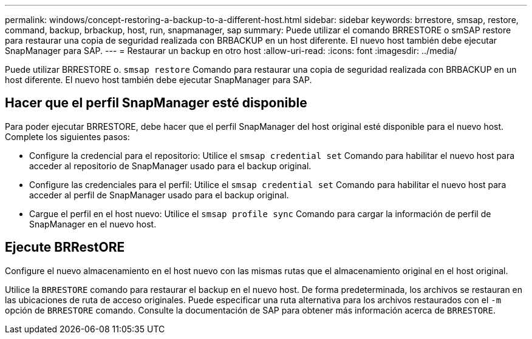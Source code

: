 ---
permalink: windows/concept-restoring-a-backup-to-a-different-host.html 
sidebar: sidebar 
keywords: brrestore, smsap, restore, command, backup, brbackup, host, run, snapmanager, sap 
summary: Puede utilizar el comando BRRESTORE o smSAP restore para restaurar una copia de seguridad realizada con BRBACKUP en un host diferente. El nuevo host también debe ejecutar SnapManager para SAP. 
---
= Restaurar un backup en otro host
:allow-uri-read: 
:icons: font
:imagesdir: ../media/


[role="lead"]
Puede utilizar BRRESTORE o. `smsap restore` Comando para restaurar una copia de seguridad realizada con BRBACKUP en un host diferente. El nuevo host también debe ejecutar SnapManager para SAP.



== Hacer que el perfil SnapManager esté disponible

Para poder ejecutar BRRESTORE, debe hacer que el perfil SnapManager del host original esté disponible para el nuevo host. Complete los siguientes pasos:

* Configure la credencial para el repositorio: Utilice el `smsap credential set` Comando para habilitar el nuevo host para acceder al repositorio de SnapManager usado para el backup original.
* Configure las credenciales para el perfil: Utilice el `smsap credential set` Comando para habilitar el nuevo host para acceder al perfil de SnapManager usado para el backup original.
* Cargue el perfil en el host nuevo: Utilice el `smsap profile sync` Comando para cargar la información de perfil de SnapManager en el nuevo host.




== Ejecute BRRestORE

Configure el nuevo almacenamiento en el host nuevo con las mismas rutas que el almacenamiento original en el host original.

Utilice la `BRRESTORE` comando para restaurar el backup en el nuevo host. De forma predeterminada, los archivos se restauran en las ubicaciones de ruta de acceso originales. Puede especificar una ruta alternativa para los archivos restaurados con el `-m` opción de `BRRESTORE` comando. Consulte la documentación de SAP para obtener más información acerca de `BRRESTORE`.
